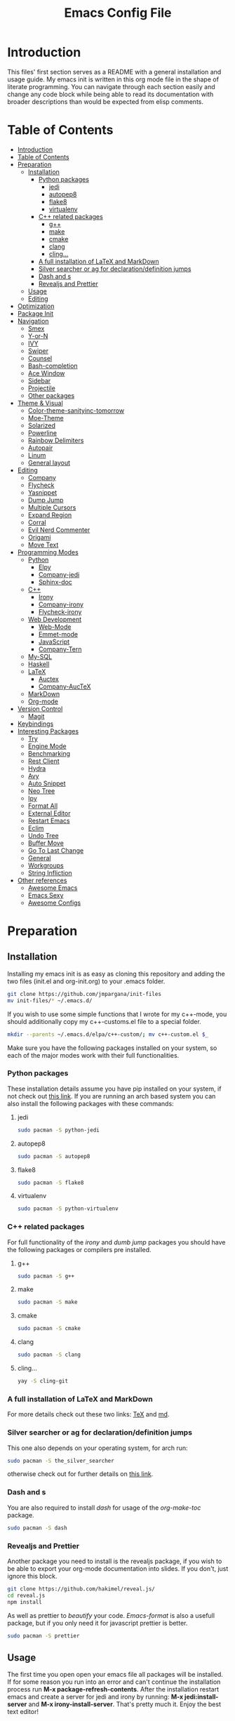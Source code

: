 #+TITLE: Emacs Config File


* Introduction

  This files' first section serves as a README with a general installation and 
usage guide. My emacs init is written in this org mode file in the shape of 
literate programming. You can navigate through each section easily and change 
any code block while being able to read its documentation with broader 
descriptions than would be expected from elisp comments.

* Table of Contents
:PROPERTIES:
:TOC: all
:END:
  -  [[#introduction][Introduction]]
  -  [[#table-of-contents][Table of Contents]]
  -  [[#preparation][Preparation]]
    -  [[#installation][Installation]]
      -  [[#python-packages][Python packages]]
        -  [[#jedi][jedi]]
        -  [[#autopep8][autopep8]]
        -  [[#flake8][flake8]]
        -  [[#virtualenv][virtualenv]]
      -  [[#c-related-packages][C++ related packages]]
        -  [[#g][g++]]
        -  [[#make][make]]
        -  [[#cmake][cmake]]
        -  [[#clang][clang]]
        -  [[#cling][cling...]]
      -  [[#a-full-installation-of-latex-and-markdown][A full installation of LaTeX and MarkDown]]
      -  [[#silver-searcher-or-ag-for-declarationdefinition-jumps][Silver searcher or ag for declaration/definition jumps]]
      -  [[#dash-and-s][Dash and s]]
      -  [[#revealjs-and-prettier][Revealjs and Prettier]]
    -  [[#usage][Usage]]
    -  [[#editing][Editing]]
  -  [[#optimization][Optimization]]
  -  [[#package-init][Package Init]]
  -  [[#navigation][Navigation]]
    -  [[#smex][Smex]]
    -  [[#y-or-n][Y-or-N]]
    -  [[#ivy][IVY]]
    -  [[#swiper][Swiper]]
    -  [[#counsel][Counsel]]
    -  [[#bash-completion][Bash-completion]]
    -  [[#ace-window][Ace Window]]
    -  [[#sidebar][Sidebar]]
    -  [[#projectile][Projectile]]
    -  [[#other-packages][Other packages]]
  -  [[#theme--visual][Theme & Visual]]
    -  [[#color-theme-sanityinc-tomorrow][Color-theme-sanityinc-tomorrow]]
    -  [[#moe-theme][Moe-Theme]]
    -  [[#solarized][Solarized]]
    -  [[#powerline][Powerline]]
    -  [[#rainbow-delimiters][Rainbow Delimiters]]
    -  [[#autopair][Autopair]]
    -  [[#linum][Linum]]
    -  [[#general-layout][General layout]]
  -  [[#editing][Editing]]
    -  [[#company][Company]]
    -  [[#flycheck][Flycheck]]
    -  [[#yasnippet][Yasnippet]]
    -  [[#dump-jump][Dump Jump]]
    -  [[#multiple-cursors][Multiple Cursors]]
    -  [[#expand-region][Expand Region]]
    -  [[#corral][Corral]]
    -  [[#evil-nerd-commenter][Evil Nerd Commenter]]
    -  [[#origami][Origami]]
    -  [[#move-text][Move Text]]
  -  [[#programming-modes][Programming Modes]]
    -  [[#python][Python]]
      -  [[#elpy][Elpy]]
      -  [[#company-jedi][Company-jedi]]
      -  [[#sphinx-doc][Sphinx-doc]]
    -  [[#c][C++]]
      -  [[#irony][Irony]]
      -  [[#company-irony][Company-irony]]
      -  [[#flycheck-irony][Flycheck-irony]]
    -  [[#web-development][Web Development]]
      -  [[#web-mode][Web-Mode]]
      -  [[#emmet-mode][Emmet-mode]]
      -  [[#javascript][JavaScript]]
      -  [[#company-tern][Company-Tern]]
    -  [[#my-sql][My-SQL]]
    -  [[#haskell][Haskell]]
    -  [[#latex][LaTeX]]
      -  [[#auctex][Auctex]]
      -  [[#company-auctex][Company-AucTeX]]
    -  [[#markdown][MarkDown]]
    -  [[#org-mode][Org-mode]]
  -  [[#version-control][Version Control]]
    -  [[#magit][Magit]]
  -  [[#keybindings][Keybindings]]
  -  [[#interesting-packages][Interesting Packages]]
    -  [[#try][Try]]
    -  [[#engine-mode][Engine Mode]]
    -  [[#benchmarking][Benchmarking]]
    -  [[#rest-client][Rest Client]]
    -  [[#hydra][Hydra]]
    -  [[#avy][Avy]]
    -  [[#auto-snippet][Auto Snippet]]
    -  [[#neo-tree][Neo Tree]]
    -  [[#ipy][Ipy]]
    -  [[#format-all][Format All]]
    -  [[#external-editor][External Editor]]
    -  [[#restart-emacs][Restart Emacs]]
    -  [[#eclim][Eclim]]
    -  [[#undo-tree][Undo Tree]]
    -  [[#buffer-move][Buffer Move]]
    -  [[#go-to-last-change][Go To Last Change]]
    -  [[#general][General]]
    -  [[#workgroups][Workgroups]]
    -  [[#string-infliction][String Infliction]]
  -  [[#other-references][Other references]]
      -  [[#httpsgithubcomemacs-twawesome-emacsawesome-emacs][Awesome Emacs]]
      -  [[#httpemacssexyemacs-sexy][Emacs Sexy]]
      -  [[#httpsgithubcomcaisahemacsdzawesome-configs][Awesome Configs]]

* Preparation
** Installation
   
   Installing my emacs init is as easy as cloning this repository and adding 
the two files (init.el and org-init.org) to your .emacs folder. 
#+BEGIN_SRC sh
git clone https://github.com/jmpargana/init-files
mv init-files/* ~/.emacs.d/
#+END_SRC

If you wish to use some simple functions that I wrote for my c++-mode, you should
additionally copy my c++-customs.el file to a special folder.
#+BEGIN_SRC sh
mkdir --parents ~/.emacs.d/elpa/c++-custom/; mv c++-custom.el $_
#+END_SRC

   Make sure you have the following packages installed on your system, so each of the 
major modes work with their full functionalities.

*** Python packages

    These installation details assume you have pip installed on your system, 
if not check out [[https://pypi.org/project/pip/][this link]]. If you are running an arch based system you can also 
install the following packages with these commands:
**** jedi
#+BEGIN_SRC sh
sudo pacman -S python-jedi
#+END_SRC
**** autopep8
#+BEGIN_SRC sh
sudo pacman -S autopep8
#+END_SRC
**** flake8
#+BEGIN_SRC sh
sudo pacman -S flake8
#+END_SRC
**** virtualenv
#+BEGIN_SRC sh
sudo pacman -S python-virtualenv
#+END_SRC

*** C++ related packages

    For full functionality of the /irony/ and /dumb jump/ packages you should have the following
packages or compilers pre installed.
**** g++
#+BEGIN_SRC sh
sudo pacman -S g++
#+END_SRC
**** make
#+BEGIN_SRC sh
sudo pacman -S make
#+END_SRC
**** cmake
#+BEGIN_SRC sh
sudo pacman -S cmake
#+END_SRC
**** clang
#+BEGIN_SRC sh
sudo pacman -S clang
#+END_SRC

**** cling...
#+BEGIN_SRC sh
yay -S cling-git
#+END_SRC

*** A full installation of LaTeX and MarkDown

    For more details check out these two links: [[https://www.latex-project.org/get/][TeX]] and [[https://fletcherpenney.net/multimarkdown/][md]].

*** Silver searcher or ag for declaration/definition jumps

    This one also depends on your operating system, for arch run:
#+BEGIN_SRC sh
sudo pacman -S the_silver_searcher
#+END_SRC 
otherwise check out for further details on [[https://github.com/ggreer/the_silver_searcher][this link]].

*** Dash and s 

    You are also required to install /dash/ for usage of the /org-make-toc/ package.
#+BEGIN_SRC sh
sudo pacman -S dash
#+END_SRC

*** Revealjs and Prettier

  Another package you need to install is the revealjs package, if you wish to be able
to export your org-mode documentation into slides. If you don't, just ignore this
block.

#+BEGIN_SRC sh
git clone https://github.com/hakimel/reveal.js/
cd reveal.js
npm install
#+END_SRC

As well as prettier to /beautify/ your code. /Emacs-format/ is also a 
usefull package, but if you only need it for javascript prettier is better.
#+BEGIN_SRC sh
sudo pacman -S prettier
#+END_SRC

** Usage

   The first time you open open your emacs file all packages will be installed. 
If for some reason you run into an error and can't continue the installation 
process run *M-x package-refresh-contents*.
After the installation restart emacs and create a server for jedi and irony by running:
 *M-x jedi:install-server* and *M-x irony-install-server*.
That's pretty much it. Enjoy the best text editor!

** Editing

To edit this emacs configuration, just open the /org-init.org/ file in your 
/.emacs/ folder and edit any code snippets you want. If you aren't familiar 
with org-mode, to edit a code block type *<s* followed by *Tab* write what 
language it is supposed to be, in this case /emacs-lisp/ and write any code 
you want. To better edit and make use of that language's major and minor 
modes, type *C-c '* to launch another buffer where you 
run the code, then save it and run *C-c C-x C-e* to evaluate your results.


* Optimization
  
  If you are not happy with the startup time a couple of steps can be made to improve your emacs'
performance. First make sure you need all the packages on these configuration. If you don't code
in Haskell, Web-development you can prevent emacs from loading those modes' features on startup
by adding /:defer t/ inside all corresponding /(use-package ...)/ sections. 

Another Step you can take to improve your startup speed is disable all ;; :ensure tags on the
/use-package/ blocks. To do so, type *M-% ;; :ensure t RET ;; :ensure t* at the beginning of
the file, followed by *!* and all lines will be commented. This will improve your startup
in about 0.7 seconds.

  You can also invoke more garbage collection while launching your emacs and use more RAM just so
it loads faster. To do so, simply uncomment the following code and copy the second line of code
to the end of the file. 
#+BEGIN_SRC emacs-lisp
;; (setq gc-cons-threshold (* 50 1000 1000))
#+END_SRC
#+BEGIN_SRC emacs-lisp
;; (setq gc-cons-threshold (* 2 1000 1000))
#+END_SRC

  Another step you can do to improve the performance, which I'd highly advise you to, is running
and emacs server on startup by adding the following line of code to your autostart file:
#+BEGIN_SRC sh
emacs --daemon
#+END_SRC
and then running a client of your server each time you want to use it. The launching speed will be
comparable to vim. You can open a client with this command:
#+BEGIN_SRC sh
emacsclient -c
#+END_SRC
or run an instance on the terminal with:
#+BEGIN_SRC sh
emacsclient -t
#+END_SRC

  Further improvement can be made, make sure to read [[https://www.emacswiki.org/emacs/OptimizingEmacsStartup][this page]].


* Package Init
  
  First thing to do is connect to the emacs package database and setup a package manager to 
organize all of your installations and properly compile them. The package organizer I use is
/use-package/ created by the current maintainer of emacs. You have all the features needed to bind
packages with keybindings, other packages, ensure they are installed on start up, defer them 
until being called and more. Check out [[https://github.com/jwiegley/use-package][this link]] for details.

Another option to install or avoid installing packages on start is setting
the global variable */(setq use-package-always-ensure t)/* to true or nill.
This hasn't been integrated yet, but should be changed in the near future.

#+BEGIN_SRC emacs-lisp
  (require 'package)
  (setq package-enable-at-startup nil)
  (add-to-list 'package-archives '("melpa" . "https://melpa.org/packages/"))
  (add-to-list 'package-archives '("marmalade" . "https://marmalade-repo.org/packages/"))
  (add-to-list 'package-archives '("gnu" . "https://elpa.gnu.org/packages/"))
  (add-to-list 'package-archives '("org" . "https://orgmode.org/elpa/") t)
  (package-initialize)

  (unless (package-installed-p 'use-package)
    (package-refresh-contents)
    (package-install 'use-package))

  (eval-when-compile
    (require 'use-package))

  (use-package diminish
    ;; :ensure t
    )

  (require 'bind-key)
#+END_SRC


* Navigation

  There are multiple packages to help you navigate inside emacs and optimize your code editing.
Some are builtin and very efficient, some should be installed and configured. My config is minimal
but I left some references for some helpfull packages that can enhance your navigability.

** Smex

   *Smex* offers enhanced /Meta-X/ functionalities with autocompletion and priorization of your
most used commands. It also keeps a list of your last used ones. It can't be configured much further
so make sure to check out [[https://github.com/nonsequitur/smex][this links]]. Currently this package is overwritten
by /Counsel/, although the later makes use of some of Smex's functions.

#+BEGIN_SRC emacs-lisp
  (use-package smex
    ;; :ensure t
    :bind (("M-x" . smex))
    :config (smex-initialize))
#+END_SRC

** Y-or-N

  This code block prevent emacs from constantly asking you if you want to leave your files saved
and prompting you with just /y/ or /n/.
#+BEGIN_SRC emacs-lisp
(defalias 'yes-or-no-p 'y-or-n-p)
(fset 'yes-or-no-p-history 'y-or-n-p)
(setq confirm-nonexistent-file-or-buffer nil)
#+END_SRC

** IVY

IVY is a really powerfull package and extremely minimalistic. It is an 
interactive interface for completion and serves as an enhancement for IDO
built-in mode. It comes attached to two more modes, /Swiper/ and /Counsel/.
To read its documentation go to [[https://oremacs.com/swiper/][IVY]].

#+BEGIN_SRC emacs-lisp
  (use-package ivy
    ;; :ensure t
    :diminish (ivy-mode . "")
    :config
    (progn
      (setq ivy-use-virtual-buffers t)
      (setq ivy-height 10)
      (setq ivy-count-format "")
      (setq ivy-initial-inputs-alist nil)
      (ivy-mode 1)
      (setq ivy-re-builders-alist
        '((t   . ivy--regex-ignore-order)))))
#+END_SRC

** Swiper

   Swiper is a search completion mode directly connected to /IVY/. It shows
results with line numbers inside the minibuffer. You can find more on IVY's
documetation, but it is quite intuitive to use.

#+BEGIN_SRC emacs-lisp
  (use-package swiper
    ;; :ensure t
    :bind
    ([remap isearch-forward]  . swiper)
    ([remap isearch-backward] . swiper))
#+END_SRC

** Counsel
   
   This package is also connected to /IVY/ and /Swiper/. It enhances the 
/M-x/ functionalities from /Smex/ while still making use of it. It has many
other features that can be use. You can find more details in /IVY/'s 
documentation.

#+BEGIN_SRC emacs-lisp
  (use-package counsel
    ;; :ensure t
    :bind (("C-c C-f" . counsel-find-file)
	   ("M-x" . counsel-M-x)))
#+END_SRC   

** Bash-completion

   I currently run ansi-term as my emacs terminal emulator, but these customization can be usefull
if you run the builtin /shell/.
#+BEGIN_SRC emacs-lisp
(use-package bash-completion
  ;; :ensure t
  :defer t
  :config
  (autoload 'bash-completion-dynamic-complete
    "bash-completion"
    "BASH completion hook")
  (add-hook 'shell-dynamic-complete-functions
  	    'bash-completion-dynamic-complete))
#+END_SRC

** Ace Window

This package allows you to easily navigate between buffers. Its a replacement for the
built-in *C-x o* command, but where it really proves its value, is when you have 
multiple buffers opened. You type *M-o* and you are prompted with numbers, and can easily
jump directly to each of them. Additionally I've added a line activating the /winner-mode/
which allows you to reset to the last state you had before creating a spliting a buffer.

#+BEGIN_SRC emacs-lisp
  (use-package ace-window
    ;; :ensure t
    :defer t
    :bind (("M-o" . ace-window)
	   ([remap other-window] . ace-window))
    :config (winner-mode 1))
#+END_SRC

** Sidebar

   Dired Sidebar is a package that allows you to have a /VSCODE/-like feel, so
you can find files and folders more interactively if you aren't familiar your
project yet. Another good package that does something similar is the /NeoTree/,
but this one is smaller and simpler.

#+BEGIN_SRC emacs-lisp
  (use-package dired-sidebar
    ;; :ensure t
    :bind ("M-d" . dired-sidebar-toggle-sidebar)
    :commands (dired-sidebar-toggle-sidebar))
#+END_SRC

** Projectile

Projectile is a project manager that allows you to jump between files belonging to your
project fast and easily. Its configuration is simple. Type *C-c p* to start.
Currently this package is not showing its options, even though the commands 
work. To learn them by heart check its [[https://projectile.readthedocs.io/en/latest/][documentation]].

#+BEGIN_SRC emacs-lisp
  (use-package projectile
    ;; :ensure t
    :init (setq projectile-completion-system 'ivy)
    :config
    (define-key projectile-mode-map (kbd "C-c p") 'projectile-command-map)
    (projectile-mode +1))
#+END_SRC

** Other packages

A very famous and powerfull package worth mentioning is /Helm/. It is 
a replacement for /IDO/, /Meta-x/ and it can be connected with all major 
navigation modes, like /Projectile/ and others.  I haven't tried it but 
might do so soon. 
 Another very important feature is the Tabbing indentation in emacs, which can be 
enhanced with [[https://github.com/Malabarba/aggressive-indent-mode][this package]].


* Theme & Visual

  In this section I have my full theme customization. I run moe-theme with powerline. To search
for other emacs themes go to [[https://emacsthemes.com][this link]]. 

** Color-theme-sanityinc-tomorrow

   Another famous theme with 5 different formats
#+BEGIN_SRC emacs-lisp
  ;; (use-package color-theme-sanityinc-tomorrow
  ;;   ;; :ensure t
  ;;   :init
  ;;   (load-theme 'sanityinc-tomorrow-day t))
#+END_SRC

** Moe-Theme

   Moe theme offers different color schemes and powerline support. Go [[https://github.com/kuanyui/moe-theme.el][here]] for further details.
#+BEGIN_SRC emacs-lisp
  ;; (use-package moe-theme
  ;;   ;; :ensure t
  ;;   :config
  ;;   (moe-theme-set-color 'cyan)
  ;;   (moe-dark))
#+END_SRC

** Solarized

#+BEGIN_SRC emacs-lisp
  ;; (use-package solarized-theme
  ;;       ;; :ensure t
  ;;       :config
  ;;       (load-theme 'solarized-light t))
#+END_SRC

** Nord-Theme

#+BEGIN_SRC emacs-lisp
  (use-package nord-theme
    ;; :ensure t
    :config
    (load-theme 'nord t) )
#+END_SRC

** Powerline

   You can also search these github [[https://github.com/milkypostman/powerline][page]] for more details.
#+BEGIN_SRC emacs-lisp
  (use-package powerline
	;; :ensure t
	:config
	(powerline-center-theme))
#+END_SRC

** Rainbow Delimiters 

   This package is essential for visual highlighting, specially if you work with lisp. 
I've configured it to run on global-mode.
#+BEGIN_SRC emacs-lisp
(use-package rainbow-delimiters
  ;; :ensure t
  :config 
  (add-hook 'prog-mode-hook 'rainbow-delimiters-mode))
#+END_SRC

** Autopair

   Another good package, that I might use to replace this one is [[https://github.com/Fuco1/smartparens][SmartParens]], but for now it works.
#+BEGIN_SRC emacs-lisp
(use-package autopair
  ;; :ensure t
  :config
  (autopair-global-mode))
#+END_SRC

** Linum

   Show line numbers on the side. This mode might not work with autocomple.
#+BEGIN_SRC emacs-lisp
(use-package linum
  ;; :ensure t
  :config
  (global-linum-mode 1))
#+END_SRC

** General layout

   Small pieces of code to hide the tool-bar, scroll-bar, menu-bar, stop the cursor from blinking,
show the par parentheses as well as preventing emacs from saving backup files. I also configured
emacs to launch with specific dimensions and transparent background. The line 
/(toggle-frame-maximized)/ can be uncommented to run on full screen.
#+BEGIN_SRC emacs-lisp
  (tool-bar-mode -1)
  (menu-bar-mode -1)

  (scroll-bar-mode -1)
  (setq inhibit-startup-screen t)

  (setq visible-cursor nil)
  (blink-cursor-mode 0)

  (show-paren-mode 1)

  ;; Deactivate ring bell
  (setq ring-bell-function 'ignore)

  ;; Stop emacs from saving *~ files
  (setq make-backup-files nil)
  (setq auto-save-default nil)

  ;; Truncate lines if file, shell or interpreter is too long
  ;; (setq-default toggle-truncate-lines t)
  (setq-default global-visual-line-mode t)

  ;; Initialize emacs window with certain dimensions and font size
  ;; (set-frame-parameter (selected-frame) 'alpha '(88 . 70))
  ;; (add-to-list 'default-frame-alist '('alpha (88 . 70)))
  ;; (add-to-list 'default-frame-alist '(height . 40))
  ;; (add-to-list 'default-frame-alist '(width . 170))
  (set-face-attribute 'default nil :height 110)
#+END_SRC


* Editing

  This block contains the most important modes to easily edit files on emacs.

** Company

   Company is my autocompletion package. You can also use autocomplete, but I personally
prefer company. It's a bit harder to setup, but I find it to work more efficiently. Quickhelp
can also be loaded to show company's documentation alongside.
#+BEGIN_SRC emacs-lisp
  (use-package company
    ;; :ensure t
    :config
    (progn
      (bind-key [remap completion-at-point] #'company-complete company-mode-map)
      (setq company-tooltip-align-annotations t)
      (setq company-show-numbers t)
      (setq company-dabbrev-downcase nil)
      (setq company--idle-delay 0)
      (setq company-minimum-prefix-length 2)
      (global-company-mode))
    :diminish company-mode)

  (use-package company-quickhelp
    ;; :ensure t
    :init (add-hook 'global-company-mode-hook #'company-quickhelp-mode))
#+END_SRC

** Flycheck

   This mode checks your typing while editing, to further enhance it, make sure you install each
of its minor modes, created specially to work with certain languages.
#+BEGIN_SRC emacs-lisp
  (use-package flycheck
    ;; :ensure t
    :init (global-flycheck-mode)
    :config (setq-default flycheck-disabled-checkers '(emacs-lisp-checkdoc)))
#+END_SRC

** Yasnippet

   This package creates snippets that can be loaded when tabbing. It can speed up your code
writing exponentially, but I'm currently not using it. Check [[https://github.com/joaotavora/yasnippet][this]] for some examples.
#+BEGIN_SRC emacs-lisp
;; Use snippets as shortcuts in your code editing
;; (use-package yasnippet
;;   ;; :ensure t
;;   :defer t
;;   :config
;;   ;; (validate-setq
;;   ;;  yas-verbosity 1
;;   ;;  yas-wrap-around-region t)

;;   ;; (with-eval-after-load 'yasnippet
;;   ;;   (validate-setq yas-snippet-dirs '(yasnippet-snippets-dir)))

;;   (yas-reload-all)
;;   (yas-global-mode))

;; Snippet collection
;; (use-package yasnippet-snippets
;;   ;; :ensure t
;;   :defer t)
#+END_SRC

** Dump Jump

   This package could also be configured in the navigation section. It runs with ag or 
(silver seacher) and jumps from file across file between declaration and definition. It can 
be setup to work with ivy or helm.

#+BEGIN_SRC emacs-lisp
  (use-package dumb-jump
    ;; :ensure t
    :defer t
    :bind (("M-g o" . dumb-jump-go-other-window)
	   ("M-g j" . dumb-jump-go)
	   ("M-g i" . dumb-jump-go-prompt)
	   ("M-g x" . dumb-jump-go-prefer-external)
	   ("M-g z" . dumb-jump-go-prefer-external-other-window))
    :config (setq dumb-jump-selector 'ivy))
#+END_SRC

** Multiple Cursors

   Multiple Cursors allows you to edit multiple entries in parallel. It's a great
package and you can read more about in [[https://github.com/magnars/multiple-cursors.el][here]]. To select create multiple cursors
while highlighting a block, type *C-s-c C-s-c*. Use *C-j* to create a new 
line while having this mode on. To select not depending on block use the
other keybindings. They are quite complicated, but I ended up getting used to.
Feel free to change them to your taste.

   #+BEGIN_SRC emacs-lisp
     (use-package multiple-cursors
       ;; :ensure t
       :bind (("C-s-c C-s-c" . mc/edit-lines)
	      ("C->" . mc/mark-next-like-this)
	      ("C-<" . mc/mark-previous-like-this)
	      ("C-s-c C-<" . mc/mark-all-like-this)))

   #+END_SRC

** Expand Region

   This package allows you do select logical blocks, according to the language
you are editing. It follows strict semantic rules and works quite efficiently.

#+BEGIN_SRC emacs-lisp
  (use-package expand-region
    ;; :ensure t
    :bind ("C-#" . er/expand-region))
#+END_SRC

** Corral

Corral is a lightweight package that lets you quickly wrap parentheses and other
delimiters around text, intuitively surrounding what you want it to using just two commands.
Its very easy to use, and all the keybindings needed are described below.

#+BEGIN_SRC emacs-lisp
  (use-package corral
    ;; :ensure t
    :bind (("M-9" . corral-parentheses-backward)
	   ("M-8" . corral-parentheses-forward)
	   ("M-[" . corral-brackets-backward)
	   ("M-]" . corral-brackets-forward)
	   ("M-7" . corral-braces-backward)
	   ("M-0" . corral-braces-forward)
	   ("M-\"" . corral-double-quotes-backward))
    :config (setq corral-preserve-point t))
#+END_SRC

** Evil Nerd Commenter

With Nerd Commenter, one can easily comment or uncomment blocks or lines.
My current setup uses *M-;* to add a comment by the end of a line 
(this one is built in emacs), *C-c l* to comment or uncomment to line,
can also be used for the whole selected region and *C-c b* for an implicit
block, like a whole function.

#+BEGIN_SRC emacs-lisp
  (use-package evil-nerd-commenter
    ;; :ensure t
    :defer t
    :bind (("C-C l" . evilnc-comment-or-uncomment-lines)
	   ("C-c b" . evilnc-comment-or-uncomment-paragraphs)))
#+END_SRC

** Origami

Origami folds code blocks the same org mode does. Can be very usefull if you work
with big files with a lot of definitions. It has multiple functions, that you can
check out [[https://github.com/gregsexton/origami.el][here]]. Currently *C-c f* folds or unfolds recursively functions for me 
and it is already pretty usefull in high verbosity modes like c++.

#+BEGIN_SRC emacs-lisp
  (use-package origami
    ;; :ensure t
    ;; :ensure s
    ;; :ensure dash
    :defer t
    ;; :hook (prog-mode)
    :bind ("C-c f" . origami-recursively-toggle-node)
    :config)
#+END_SRC

** Move Text

This move moves selected regions around up or down or even jumping to a line.
Use the meta key followed by previous or next to move from line to line,
or use *C-u <NUMBER>* to make a jump.

#+BEGIN_SRC emacs-lisp
  (use-package move-text
    ;; :ensure t
    :defer t
    :bind (("M-p" . move-text-up)
	   ("M-n" . move-text-down)))
#+END_SRC

** Large files
Emacs' engine may slow down significally when dealing with large files
(<15MB).
One way with be creating your own find-file-hook, so that only fundamental
mode with be activated, without any undo trees or other expensive modes.
The following code snippet would do the trick:
#+BEGIN_SRC emacs-lisp
  ;; (defun my-find-file-check-make-large-file-read-only-hook ()
  ;;   "If a file is over a given size, make the buffer read only."
  ;;   (when (> (buffer-size) (* 1024 1024))
  ;;     (setq buffer-read-only t)
  ;;     (buffer-disable-undo)
  ;;     (fundamental-mode)))

  ;; (add-hook 'find-file-hook 'my-find-file-check-make-large-file-read-only-hook)
#+END_SRC

There is also a minor mode that can be found on [[https://github.com/m00natic/vlfi][github]].
But the easiest solution is to open the file via *M-x find-file-literally*
which was added to Emacs 27.

* Programming Modes
** Python

   My Python mode contains very few minor modes, but many things can be done with them.

*** Elpy

    Elpa runs a virtual environment for python and you can do pretty much everything you would
need from a python IDE. Check out its [[https://elpy.readthedocs.io/en/latest/][documentation]] for more details. I don't use /IPython/, but
if you do, just uncomment those two lines of code.

    With Elpy you can run the whole program by typing *C-u C-c C-c*.
#+BEGIN_SRC emacs-lisp
(use-package elpy
  ;; :ensure t
  :config
  (progn
    ;; (setq python-shell-interpreter "ipython"
    ;; 	  python-shell-interpreter-args "--simple-prompt -i")
    (elpy-enable)))
#+END_SRC

*** Company-jedi

    Make sure you have python jedi pre-installed and these package will assist your auto completion
in python with jedi.
#+BEGIN_SRC emacs-lisp
(use-package company-jedi
  ;; :ensure t
  :config
  (progn
    (add-hook 'python-mode-hook 'jedi:setup)
    (add-to-list 'company-backends 'company-jedi)
    (setq jedi:complete-on-dot t)))
#+END_SRC

*** Sphinx-doc

    Sphinx allows you to easily create a documentation for your functions and methods by simply
running *C-c M-d* and creating and entry for each parameter and return value.
#+BEGIN_SRC emacs-lisp
  (use-package sphinx-doc
    ;; :ensure t
    :config
    (add-hook 'python-mode-hook (lambda ()
				  (sphinx-doc-mode t))))
#+END_SRC


** C++
   
   On C++ major mode I have created my own functions to easily compile and run the code on the 
term buffer as well as configure /.h/ files to be opened in c++-mode and configured tabs and
indentation to behave slightly differently than usual. These functions are shown inside the
/bind/ section and refer to 5 functions that can be found in the /c++-custom.el/ file under
/elpa/c++-custom/ directory. The most usefull will probably be *C-c C-y C-e* which compiles
and executes the file on a running shell, *C-c C-y C-p* runs an interpreter called /CLING/ 
from /ROOT/ which can be a very usefull way of testing short code snippets, if you are used
to test your code in something like a lisp REPL or python interpreter. The last *C-c C-y C-s*
sends a selected block to the /cling/'s process. 

If you check the .el file or use these functions, you'll see that each time a snippet is
send to the shell buffer, the string "cling" is evaluated as well. Initially I tried
implementing them as asynchronous /comint/ processes, but the output generated by cling
was very strange due to this [[https://sft.its.cern.ch/jira/browse/ROOT-4454][issue]]. If it works on you, please change the functions. They
will look both cleaner and correct.

Currently those functions and keybindings are global, which shouldn't be the case. You can add
/:map c++-mode-map/ after /:bind/ and before defining them, but currently that doesn't work
on my use-package version.

#+BEGIN_SRC emacs-lisp
  (use-package c++-mode
	:defer t
	:mode ("\\.cpp\\'" "\\.h\\'" "\\.cc\\'")
	:bind (("C-c C-y C-e" . execute-c-program)
	   ("C-c C-y C-x" . cpp-snippet)
	   ("C-c C-y C-c" . cpp-comment)
	   ("C-c C-y C-p" . run-cling)
	   ("C-c C-y C-s" . cling-send-block))
	:init 
	(progn
	  (load "~/.emacs.d/elpa/c++-custom/c++-custom.el")
	  (setq c-basic-offset 4)
	  (setq tab-width 4)
	  (setq indent-tabs-mode t)
	  (c-set-offset 'substatement-open 0)))
#+END_SRC

*** Irony
    
    Irony more compiles your code and checks for syntax errors while writing and editing your files.
#+BEGIN_SRC emacs-lisp
  (use-package irony
    ;; :ensure t
    :hook ((c++-mode-hook . irony-mode)
           (c-mode-hook . irony-mode)
           (objc-mode-hook . irony-mode)
           (irony-mode-hook . irony-cdb-autosetup-compile-option)))
#+END_SRC

*** Company-irony
    
    This one enhances your autocompletion using the clang library.
#+BEGIN_SRC emacs-lisp
(use-package company-irony
  ;; :ensure t
  :config
  (add-to-list 'company-backends 'company-irony))
#+END_SRC

*** Flycheck-irony

    And this one enhances syntax checking and highlighting even further.
#+BEGIN_SRC emacs-lisp
(use-package flycheck-irony
  ;; :ensure t
  :commands flycheck-irony-setup
  :init
  (add-hook 'c++-mode-hook 'flycheck-irony-setup)
  (add-hook 'c-mode-hook 'flycheck-irony-setup))
#+END_SRC


** Web Development

   For web development one package exists that combines multiple mode, since we constantly edit
different languages and sometimes inside the same file. Web-mode I found is the most efficient
and easy to setup macro mode to solve this issue and I currently use it to edit typescript files
with embedded html.

*** Web-Mode

    Its quite a long configuration, but it barely scratches the surface of what can be done. Make
sure to check their [[http://web-mode.org/][website]] and read more about all the features.

    In this block I setup web-mode to run in all files with these extensions. I also use it on
typescript files, since the rendering of embedded html with tide didn't fully work. Further down
you can also read some jsx and tsx specifications.

#+BEGIN_SRC emacs-lisp
  (use-package web-mode
    ;; :ensure t
    :mode ("\\.phtml\\'" "\\.tpl\\.php\\'" "\\.[agj]sp\\'" "\\.as[cp]x\\'"
           "\\.erb\\'" "\\.mustache\\'" "\\.djhtml\\'" "\\.html?\\'"
           "\\.api\\'" "\\.tsx\\'" "\\.ts\\'" "\\.jsx\\'"
           "/some/react/path/.*\\.js[x]?\\'")
    :bind-keymap ("C-c C-n" . web-mode-tag-match)
    :config (progn
             (flycheck-add-mode 'typescript-tslint 'web-mode)
             (setq web-mode-markup-indent-offset 2)
             (setq web-mode-css-indent-offset 2)
             (setq web-mode-code-indent-offset 2)
             (setq web-mode-style-padding 1)
             (setq web-mode-script-padding 1)
             (setq web-mode-block-padding 0)
             (setq web-mode-enable-auto-pairing t)
             (setq web-mode-enable-css-colorization t)))
#+END_SRC


*** Emmet-mode 

    This creates snippets for html and css tagging and can be very usefull. For more details [[https://github.com/smihica/emmet-mode][here]].
#+BEGIN_SRC emacs-lisp
  (use-package emmet-mode
    :hook (web-mode)
    ;; :ensure t
    )
#+END_SRC


*** JavaScript 

    For JavaScript mode, with purely javascript files, this configuration can be quite helpfull
I very often use the package /skewer/ to have a interpreter-like work 
environment similar to emacs' /REPL/. Its configuration comes after the
first two blocks.

#+BEGIN_SRC emacs-lisp
  (use-package js2-mode
    ;; :ensure t
    :mode "\\.js\\'"
    :hook (js2-imenu-extras-mode))

  (use-package js2-refactor
    ;; :ensure t
    :hook (js2-refactor-mode xref-backend-functions xref-js2-xref-backend)
    :config
    (progn
      (js2r-add-keybindings-with-prefix "C-c C-r")
      (define-key js2-mode-map (kbd "C-k") #'js2r-kill)
      (define-key js-mode-map (kbd "M-.") nil)
      (define-key js2-mode-map (kbd "C-k") #'js2r-kill)))
#+END_SRC

Read more about /Skewer/ [[https://github.com/skeeto/skewer-mode][here]].

#+BEGIN_SRC emacs-lisp
  (use-package skewer-mode
    ;; :ensure t
    :ensure simple-httpd
    :bind ("C-c C-c C-s" . run-skewer)
    :hook (js2-mode css-mode html-mode))
#+END_SRC

To use prettier with your code just hook it to your javascript modes and run
your /prettify/ keybindings. This is not needed, since it is activated on save.

#+BEGIN_SRC emacs-lisp
  (use-package prettier-js
    ;; :ensure t
    :hook (web-mode js2-mode)
    ;; :bind ("M-p p" . prettier-js)
    :config
    (progn
      (defun enable-minor-mode (my-pair)
	"Enable minor mode if filename match the regexp.  MY-PAIR is a cons cell (regexp . minor-mode)."
	(if (buffer-file-name)
	    (if (string-match (car my-pair) buffer-file-name)
		(funcall (cdr my-pair)))))
    
      (add-hook 'web-mode-hook #'(lambda ()
				   (enable-minor-mode
				    '("\\.jsx?\\'" . prettier-js-mode))))))
#+END_SRC

If you further need JSX and JSON support, these two packages can be installed [[https://github.com/felipeochoa/rjsx-mode][rjsx]] and [[https://github.com/joshwnj/json-mode][json]].

JSON support

#+BEGIN_SRC emacs-lisp
  (use-package json-mode
    ;; :ensure t
    :hook web-mode)
#+END_SRC


*** Company-Tern 

    Autocompletion for JavaScript

#+BEGIN_SRC emacs-lisp
  (use-package company-tern
    ;; :ensure t
    :config
    (progn
      (add-to-list 'company-backends 'company-tern)
      (define-key tern-mode-keymap (kbd "M-.") nil)
      (define-key tern-mode-keymap (kbd "M-,") nil)))
#+END_SRC


** My-SQL

   Mariadb should be running on your system for this command to work
#+BEGIN_SRC emacs-lisp
  (use-package sql-mode
    :bind ("C-c C-x C-x C-c" . sql-mysql)
    :config
    (setq sql-mysql-login-params
        '((user :default "root")
          (password :default "")
          (database :default "")
          (server :default "localhost"))))
#+END_SRC


** Haskell

   Emacs is considered the best editor for haskell and there exist many packages you can read about
in the haskell [[https://wiki.haskell.org/Emacs][wiki]]. My config is quite minimal.
#+BEGIN_SRC emacs-lisp
  (use-package haskell-mode
    ;; :ensure t
    :ensure intero
    :mode ("\\.hs\\'" . haskell-mode)
    :hook (haskell-indentation-mode
	   interactive-haskell-mode
	   intero-global-mode
	   rainnbow-delimiters-mode)
    :bind ("C-c C-x C-h" . run-haskell))
#+END_SRC


** LaTeX

   For LaTeX mode I don't have much setup, some features missing are commands to automatically 
compile and connect the a biber server. You are welcome to create them. With the command *C-c C-a C-c*
you can open /evince/ (if installed) to preview your pdf file, or even better, you can preview
the results inside your tex file with *C-c C-p C-b*.

You should also keep in mind, that Org-mode can export its files to Latex and make your life
a whole lot easier.

*** Auctex

    This has the main configuration
#+BEGIN_SRC emacs-lisp
  (use-package tex
    ;; :ensure t
    ;; :ensure auctex
    :defer t
    :bind ("C-c C-a C-c" . TeX-evince-sync-view)
    :config
    (progn
      (setq-default TeX-engine 'xetex)
      (setq LaTeX-item-indent 0)
      (add-hook 'LaTeX-mode-hook 'turn-on-auto-fill)))

#+END_SRC

*** Company-AucTeX

    And this has the autocompletion enhancement.
#+BEGIN_SRC emacs-lisp
  ;; (use-package company-auctex
  ;;   ;; :ensure t
  ;;   :config
  ;;   (company-auctex-init))
#+END_SRC


** MarkDown
   
   For MarkDown make sure you have the packages installed, as mentioned in the introduction section.
#+BEGIN_SRC emacs-lisp
  (use-package markdown-mode
    ;; :ensure t
    :commands (markdown-mode gfm-mode)
    :mode (("README\\.md\\'" . gfm-mode)
           ("\\.md\\'" . markdown-mode)
           ("\\.markdown\\'" . markdown-mode))
    :config (setq markdown-command "multimarkdown"))
#+END_SRC


** Org-mode
   
   Org mode is the single most usefull mode inside emacs, and one should simply use for everything.
You can export its files to html, latex, beamer, revealjs, and more. Read the [[https://orgmode.org/manual/][documetation]].
Currently you can create a table of contents by assigning the property of *TOC* 
to /this/ or /all/ and run the command *M-x org-make-toc*. For more details
read this [[https://github.com/alphapapa/org-make-toc/blob/master/README.org][page]].
#+BEGIN_SRC emacs-lisp
  (use-package org
    ;; :ensure t
    :ensure org-bullets
    :ensure ox-gfm
    :ensure htmlize
    :defer t
    :config
    (add-hook 'org-mode-hook (lambda () (org-bullets-mode 1))))

  (use-package org-make-toc
    ;; :ensure t
    :hook org-mode)
#+END_SRC

The next code block contains my configuration to export org-mode code
into /reveal.js/ slides. If you don't know about it, you can try it
out at their [[https://slides.com/][website]]. If you followed the instructions above, revealjs
should already be installed in a folder. 
Run *M-x load-library RET ox-reveal* and then *C-c C-e R R* to export.

#+BEGIN_SRC emacs-lisp
  (use-package ox-reveal
    ;; :ensure t
    :defer t
    :config (setq org-reveal-root "file:///home/icm/.reveal.js"))
#+END_SRC


* Version Control

** Magit

   This package provides a very intuitiv GUI-like interface to manage your git. Read more [[https://magit.vc/][here]].
#+BEGIN_SRC emacs-lisp
(use-package magit
  ;; :ensure t
  :bind (("C-x g" . magit-status)))
#+END_SRC


* Keybindings

  My custom keybindings offer easy navigation throughout emacs. Make sure to change them according
to your taste! 

  They contain a quick terminal emulator launch with *C-c C-x C-s*, comment or uncomment blocks
with *C-c C-x C-c*, change font size with *C-+* or *C--*,  navigate to next window with *C-ö*
and *C-ä* and so on. The /run-python/ keybinding is set on global mode. If you want to use /elpy/'s
standard one while on python mode, you can do it by typing *C-c C-z*. I've also created an easy
command to kill buffers, and prevent emacs from asking you for confirmation. Just type *C-c C-x C-k*
to do so.
#+BEGIN_SRC emacs-lisp
  (global-set-key (kbd "C-c C-x C-e") '(lambda () (interactive) (load "~/.emacs.d/init.el")))
  (global-set-key (kbd "C-c C-x C-s")
		  '(lambda () (interactive)
		     (split-window-sensibly)
		     (other-window 1)
		     (ansi-term "/usr/bin/zsh")))

  ;; (add-hook 'shell-mode-hook (lambda () (company-mode -1)) 'append)

  ;; C-c l has exatcly the same effect
  ;; (global-set-key (kbd "C-c C-x C-c") 'comment-or-uncomment-region)	

  (global-set-key (kbd "<C-tab>") '(lambda () (interactive) (insert "\t")))

  (global-set-key (kbd "C-c C-x C-k") 'kill-this-buffer)

  (setq kill-buffer-query-functions (delq 'process-kill-buffer-query-function kill-buffer-query-functions))

  ;; M-; producces the same output calculating the tabs inbetween already
  ;; (global-set-key (kbd "C-c C-x C-i") '(lambda () (interactive)
  ;; 	      (insert "//")))

  (global-set-key (kbd "C-ä") 'next-buffer)
  (global-set-key (kbd "C-ö") 'previous-buffer)

  (global-set-key (kbd "C-+") '(lambda ()
				(interactive)
				(text-scale-increase 0.5)))
  (global-set-key (kbd "C--") '(lambda ()
				(interactive)
				(text-scale-decrease 0.5)))
#+END_SRC


* Interesting Packages

For now, this configuration contains pretty much all I need, but here I'll
list some other packages that sound quite interesting, and I might try out
and Install in the future. 

** Try

This package allows you to run a package without installing in definetively
on your elpa folder. Run it like you would to install any package from 
melpa but instead *M-x run RET /package-name/*.

#+BEGIN_SRC emacs-lisp
  (use-package try
    ;; :ensure t
    :defer t)
#+END_SRC

** Engine Mode

   With Engine more you can search the web using any search engine you wish
by running simple elisp functions. You can select text blocks or simply
fill the promp. Inside the /progn/ block there are some search engines set
to a default keybinding. To use them, say for example search with /google/
type *C-x / g* and the term you want to search. Currently this package also
offers an extra functionality, so you search a selected block by typing 
*C-SPACE* wrapping it around the cursor and then using the engines' 
keybindings. For more details check [[https://github.com/hrs/engine-mode][their github]] page.

#+BEGIN_SRC emacs-lisp
  (use-package engine-mode
    ;; :ensure t
    :config
    (progn
    
      (defengine duckduckgo
	"https://duckduckgo.com/?q=%s"
	:keybinding "d")

      (defengine github
	"https://github.com/search?ref=simplesearch&q=%s"
	:keybinding "h")

      (defengine google
	"http://www.google.com/search?ie=utf-8&oe=utf-8&q=%s"
	:keybinding "g")

      (defengine google-maps
	"http://maps.google.com/maps?q=%s"
	:docstring "Mappin' it up."
	:keybinding "m")

      (defengine stack-overflow
	"https://stackoverflow.com/search?q=%s"
	:keybinding "so")

      (defengine wikipedia
	"http://www.wikipedia.org/search-redirect.php?language=en&go=Go&search=%s"
	:keybinding "w"
	:docstring "Searchin' the wikis.")

      (defengine wiktionary
	"https://www.wikipedia.org/search-redirect.php?family=wiktionary&language=en&go=Go&search=%s"
	:keybinding "b")

      (defengine youtube
	"http://www.youtube.com/results?aq=f&oq=&search_query=%s"
	:keybinding "y")

      (engine-mode t)))
#+END_SRC

** Benchmarking

Two packages that might be usefull if you want to improve your emacs' 
performance are [[https://github.com/jschaf/esup][esup]] and [[https://github.com/dholm/benchmark-init-el][benchmark-init]].

** Rest Client

If you work with NodeJS and need to test REST webservices, this package 
allows you to run queries and display its results as XML, JSON or even
images. Read more [[https://github.com/pashky/restclient.el][here]].

** Hydra

This package was written by the same developer that created /Swiper/, 
/IVY/ and /Counsel/. He's github page can be found [[https://github.com/abo-abo][here]].

** Avy

Still from the same user. An enhancement to /Swiper/'s navigation capabilities.

** Auto Snippet

A combination of keyboard macro and yasnippets. You can create your own ones.

** Neo Tree

It shows a folder tree on a different buffer. Can be usefull, if you aren't able
to navigate with projectile or IVY's built-in commands.

** Ipy

A minimalistic Python IDE. It looks REALLY interesting. Also from the same developer
mentioned above.

** Format All 

This package is a beautifier for code in different languages. Similar to
/prettier-js/. Read more [[https://github.com/lassik/emacs-format-all-the-code][here]].
** External Editor

You can setup your Emacs as the default editor for thunderbird. I haven't done it yet,
but you just need to add an Add-On to Thunderbird that launches an emacs client
each time you write a new mail and you can edit it on Org-Mode for example.

** Restart Emacs

[[https://github.com/emacs-tw/awesome-emacs#browser][Here]]! Restart Emacs from withing Emacs. 

** Eclim

To develop java projects that require an eclipse environment, this package sets 
a server to connect emacs to an eclipse instance. Read [[https://github.com/emacs-eclim/emacs-eclim][here]].

** Undo Tree

Allows you to recover any past state of a buffer.

** Buffer Move
** Go To Last Change
** General

Provides a /use-package/ like interface to change keybindings. Very interesting! [[https://github.com/noctuid/general.el][Here]].

** Workgroups

Saves window layout with all opened buffers, their locations and sizes to be restored later.
Several workspaces can be created.

** String Infliction

Switch between camelCase, underscore or uppercase quickly. See [[https://github.com/akicho8/string-inflection][here]].


* Other references

  Other references you should read to optimize this configuration to all your needs can be
found in this list:
*** [[https://github.com/emacs-tw/awesome-emacs][Awesome Emacs]]
*** [[http://emacs.sexy/][Emacs Sexy]]
*** [[https://github.com/caisah/emacs.dz][Awesome Configs]]

